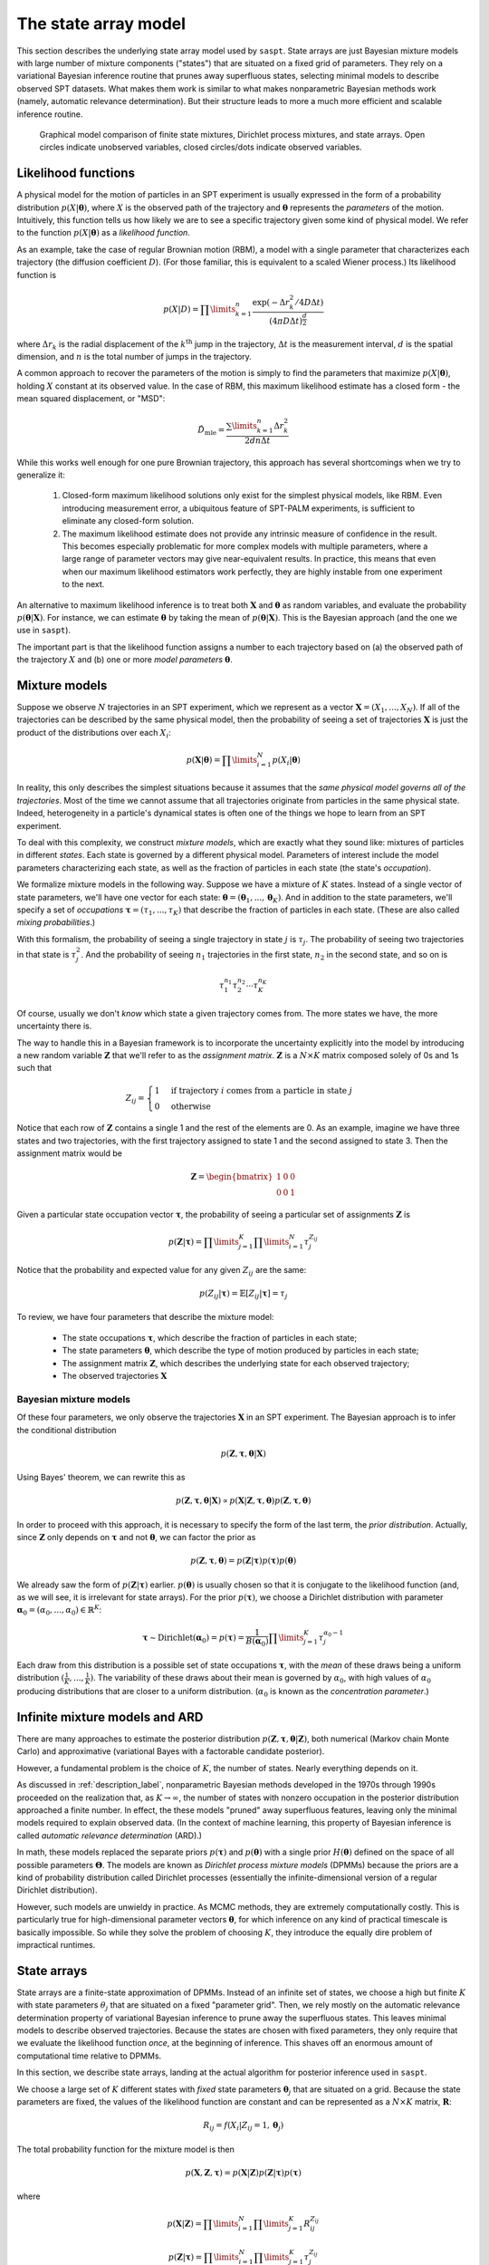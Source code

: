 .. _label_model:

=====================
The state array model
=====================

This section describes the underlying state array model used by ``saspt``. State arrays
are just Bayesian mixture models with large number of mixture components ("states") that are situated
on a fixed grid of parameters. They rely on a variational Bayesian inference routine that prunes away 
superfluous states, selecting minimal models to describe observed SPT datasets.
What makes them work is similar to what makes nonparametric Bayesian 
methods work (namely, automatic relevance determination). But their structure leads to more
a much more efficient and scalable inference routine.

.. figure:: _static/graphical_models.png

    Graphical model comparison of finite state mixtures, Dirichlet process mixtures,
    and state arrays. Open circles indicate unobserved variables, closed circles/dots indicate
    observed variables.

Likelihood functions
====================

A physical model for the motion of particles in an SPT experiment is usually
expressed in the form of a probability distribution :math:`p(X|\boldsymbol{\theta})`, where
:math:`X` is the observed path of the trajectory and :math:`\boldsymbol{\theta}` represents
the *parameters* of the motion. Intuitively, this function tells us how
likely we are to see a specific trajectory given some kind of physical model.
We refer to the function :math:`p(X|\boldsymbol{\theta})` as
a *likelihood function*.

As an example, take the case of regular Brownian motion (RBM),
a model with a single parameter that characterizes each trajectory
(the diffusion coefficient :math:`D`). (For those familiar, this is
equivalent to a scaled Wiener process.) Its likelihood function is

.. math::

	p(X | D) = \prod\limits_{k=1}^{n} \frac{
		\exp \left( -\Delta r_{k}^{2} / 4 D \Delta t \right)
	}{
		\left( 4 \pi D \Delta t \right)^{\frac{d}{2}}
	}

where :math:`\Delta r_{k}` is the radial displacement of the 
:math:`k^{\text{th}}` jump in the trajectory, :math:`\Delta t` is the measurement interval, :math:`d` is the spatial dimension, and 
:math:`n` is the total number of jumps in the trajectory.

A common approach to recover the parameters of the motion is simply
to find the parameters that maximize :math:`p(X | \boldsymbol{\theta})`,
holding :math:`X` constant at its observed value.
In the case of RBM, this maximum
likelihood estimate has a closed form - the mean squared displacement,
or "MSD":

.. math::

	\hat{D}_{\text{mle}} = \frac{\sum\limits_{k=1}^{n} \Delta r_{k}^{2}}{2 d n \Delta t}

While this works well enough for one pure Brownian trajectory, this 
approach has several shortcomings when we try to generalize it:

	1. Closed-form maximum likelihood solutions only exist for the simplest physical models, like RBM. Even introducing measurement error, a ubiquitous feature of SPT-PALM experiments, is sufficient to eliminate any closed-form solution.
	2. The maximum likelihood estimate does not provide any intrinsic measure of confidence in the result. This becomes especially problematic for more complex models with multiple parameters, where a large range of parameter vectors may give near-equivalent results. In practice, this means that even when our maximum likelihood estimators work perfectly, they are highly instable from one experiment to the next.

An alternative to maximum likelihood inference is to treat both 
:math:`\mathbf{X}` and :math:`\boldsymbol{\theta}` as random 
variables, and evaluate the probability 
:math:`p(\boldsymbol{\theta} | \mathbf{X})`. For instance, we can estimate
:math:`\boldsymbol{\theta}` by taking the mean of 
:math:`p(\boldsymbol{\theta} | \mathbf{X})`. This is the Bayesian 
approach (and the one we use in ``saspt``).

The important part is that the likelihood function assigns a number 
to each trajectory based on (a) the observed path of the trajectory 
:math:`X` and (b) one or more *model parameters* :math:`\boldsymbol{\theta}`.

Mixture models
==============

Suppose we observe :math:`N` trajectories in an SPT experiment, which 
we represent as a vector :math:`\mathbf{X} = (X_{1}, ..., X_{N})`. If
all of the trajectories can be described by the same physical model, then the 
probability of seeing a set of trajectories :math:`\mathbf{X}` is just the product
of the distributions over each :math:`X_{i}`:

.. math::

	p(\mathbf{X}|\boldsymbol{\theta}) = \prod\limits_{i=1}^{N} p (X_{i} | \boldsymbol{\theta})

In reality, this only describes the simplest situations
because it assumes that the *same physical model governs all of the trajectories*.
Most of the time we cannot assume that all trajectories originate from
particles in the same physical state. Indeed, heterogeneity in
a particle's dynamical states is often one of the things we hope to
learn from an SPT experiment.

To deal with this complexity, we construct *mixture models*, which are exactly what they sound
like: mixtures of particles in different *states*. Each state is governed by a different physical model. Parameters of interest include
the model parameters characterizing each state, as well as the fraction of 
particles in each state (the state's *occupation*).

We formalize mixture models in the following way.
Suppose we have a mixture of :math:`K` states. 
Instead of a single vector of state parameters, we'll have one vector
for each state: 
:math:`\boldsymbol{\theta} = (\boldsymbol{\theta}_{1}, ..., \boldsymbol{\theta}_{K})`. And in addition to the state parameters, we'll
specify a set of *occupations* 
:math:`\boldsymbol{\tau} = (\tau_{1}, ..., \tau_{K})` that describe
the fraction of particles in each state. (These are also called 
*mixing probabilities*.)

With this formalism, the probability of seeing a single trajectory in state 
:math:`j` is :math:`\tau_{j}`. The probability of seeing two trajectories
in that state is :math:`\tau_{j}^{2}`. And the probability of seeing
:math:`n_{1}` trajectories in the first state, :math:`n_{2}` in the
second state, and so on is

.. math::

	\tau_{1}^{n_{1}} \tau_{2}^{n_{2}} \cdots \tau_{K}^{n_{K}}

Of course, usually we don't *know* which state a given trajectory
comes from. The more states we have, the more uncertainty there is.

The way to handle this in a Bayesian framework is to incorporate the
uncertainty explicitly into the model by introducing a new random variable
:math:`\mathbf{Z}` that we'll refer to as the *assignment matrix*.
:math:`\mathbf{Z}` is a :math:`N \times K` matrix composed solely of
0s and 1s such that

.. math::

	Z_{ij} = \begin{cases}
		1 &\text{if trajectory } i \text{ comes from a particle in state } j \\
		0 &\text{otherwise}
	\end{cases}

Notice that each row of :math:`\mathbf{Z}` contains a single 1 and the 
rest of the elements are 0. As an example, imagine we have three states and
two trajectories, with the first trajectory assigned to state 1 and the 
second assigned to state 3. Then the assignment matrix would be

.. math::

	\mathbf{Z} = \begin{bmatrix}
		1 & 0 & 0 \\
		0 & 0 & 1
	\end{bmatrix}

Given a particular state occupation vector :math:`\boldsymbol{\tau}`,
the probability of seeing a particular set of assignments :math:`\mathbf{Z}`
is

.. math::
	
	p(\mathbf{Z}|\boldsymbol{\tau}) = \prod\limits_{j=1}^{K} \prod\limits_{i=1}^{N} \tau_{j}^{Z_{ij}}

Notice that the probability and expected value for any given
:math:`Z_{ij}` are the same:

.. math::

	p(Z_{ij} | \boldsymbol{\tau}) = \mathbb{E} \left[ Z_{ij} | \boldsymbol{\tau} \right] = \tau_{j}

To review, we have four parameters that describe the mixture
model:

	* The state occupations :math:`\boldsymbol{\tau}`, which describe the fraction of particles in each state;
	* The state parameters :math:`\boldsymbol{\theta}`, which describe the type of motion produced by particles in each state;
	* The assignment matrix :math:`\mathbf{Z}`, which describes the underlying state for each observed trajectory;
	* The observed trajectories :math:`\mathbf{X}`

Bayesian mixture models
-----------------------

Of these four parameters, we only observe the trajectories
:math:`\mathbf{X}` in an SPT experiment. The Bayesian approach is to infer
the conditional distribution

.. math::

	p(\mathbf{Z}, \boldsymbol{\tau}, \boldsymbol{\theta} | \mathbf{X}) 

Using Bayes' theorem, we can rewrite this as 

.. math::
	p(\mathbf{Z}, \boldsymbol{\tau}, \boldsymbol{\theta} | \mathbf{X}) \propto p(\mathbf{X} | \mathbf{Z}, \boldsymbol{\tau}, \boldsymbol{\theta}) p (\mathbf{Z}, \boldsymbol{\tau}, \boldsymbol{\theta})

In order to proceed with this approach, it is necessary to 
specify the form of the last term, the *prior distribution*.
Actually, since :math:`\mathbf{Z}` only depends on :math:`\boldsymbol{\tau}` and not :math:`\boldsymbol{\theta}`, we can factor the prior as

.. math::

	p(\mathbf{Z}, \boldsymbol{\tau}, \boldsymbol{\theta}) = p(\mathbf{Z} | \boldsymbol{\tau}) p (\boldsymbol{\tau}) p(\boldsymbol{\theta})

We already saw the form of :math:`p(\mathbf{Z} | \boldsymbol{\tau})` earlier.
:math:`p(\boldsymbol{\theta})` is usually chosen so that it is conjugate
to the likelihood function (and, as we will see, it is irrelevant for
state arrays). For the prior :math:`p(\boldsymbol{\tau})`, we choose
a Dirichlet distribution with parameter 
:math:`\boldsymbol{\alpha}_{0} = (\alpha_{0}, ..., \alpha_{0}) \in \mathbb{R}^{K}`:

.. math::

	\boldsymbol{\tau} \sim \text{Dirichlet} \left( \boldsymbol{\alpha}_{0} \right) = 
	p(\boldsymbol{\tau}) = \frac{1}{B(\boldsymbol{\alpha}_{0})} \prod\limits_{j=1}^{K} \tau_{j}^{\alpha_{0}-1}

Each draw from this distribution is a possible set of state occupations
:math:`\boldsymbol{\tau}`, with the *mean* of these draws being a 
uniform distribution :math:`(\frac{1}{K}, ..., \frac{1}{K})`. The 
variability of these draws about their mean is governed by :math:`\alpha_{0}`,
with high values of :math:`\alpha_{0}` producing distributions that are
closer to a uniform distribution. (:math:`\alpha_{0}` is known as the
*concentration parameter*.)

Infinite mixture models and ARD
===============================

There are many approaches to estimate the posterior distribution 
:math:`p(\mathbf{Z}, \boldsymbol{\tau}, \boldsymbol{\theta} | \mathbf{Z})`, both numerical (Markov chain Monte Carlo) and 
approximative (variational Bayes with a factorable candidate posterior).

However, a fundamental problem is the choice of :math:`K`, the number of 
states. Nearly everything depends on it. 

As discussed in :ref:`description_label`, nonparametric Bayesian methods
developed in the 1970s through 1990s proceeded on the realization that, as
:math:`K \rightarrow \infty`, the number of states with nonzero occupation
in the posterior distribution approached a finite number. In effect, the 
these models "pruned" away superfluous features, leaving only the minimal
models required to explain observed data. (In the context of machine 
learning, this property of Bayesian inference is called *automatic relevance determination* (ARD).)

In math, these models replaced the separate priors 
:math:`p(\boldsymbol{\tau})` and :math:`p(\boldsymbol{\theta})` with
a single prior :math:`H(\boldsymbol{\theta})` defined on the
space of all possible parameters :math:`\boldsymbol{\Theta}`. The models
are known as *Dirichlet process mixture models* (DPMMs) because the 
priors are a kind of probability distribution called Dirichlet processes
(essentially the infinite-dimensional version of a regular Dirichlet 
distribution).

However, such models are unwieldy in practice. As MCMC methods, they are extremely computationally costly. This is particularly true for high-dimensional parameter vectors :math:`\boldsymbol{\theta}`, for which inference on any kind of practical timescale is basically impossible. 
So while they solve the problem of choosing :math:`K`, they introduce the
equally dire problem of impractical runtimes.

State arrays
============

State arrays are a finite-state approximation of DPMMs. Instead
of an infinite set of states, we choose a high but finite :math:`K` with
state parameters :math:`\theta_{j}` that are situated on a fixed 
"parameter grid". Then, we rely mostly on the automatic relevance 
determination property of variational Bayesian inference
to prune away the superfluous states. This leaves 
minimal models to describe observed trajectories. Because the states are
chosen with fixed parameters, they only require that we evaluate the 
likelihood function *once*, at the beginning of inference. This shaves
off an enormous amount of computational time relative to DPMMs.

In this section, we describe state arrays, landing at the actual algorithm
for posterior inference used in ``saspt``.

We choose a large set of :math:`K` different states
with *fixed* state parameters :math:`\boldsymbol{\theta}_{j}` that are 
situated on a grid. Because the state parameters are fixed, the 
values of the likelihood function are constant and can be represented
as a :math:`N \times K` matrix, :math:`\mathbf{R}`:

.. math::
	
	R_{ij} = f(X_{i} | Z_{ij} = 1, \boldsymbol{\theta}_{j})

The total probability function for the mixture model is then

.. math::

	p(\mathbf{X}, \mathbf{Z}, \boldsymbol{\tau}) = p(\mathbf{X} | \mathbf{Z}) p (\mathbf{Z} | \boldsymbol{\tau}) p (\boldsymbol{\tau})

where

.. math::

	p (\mathbf{X} | \mathbf{Z}) = \prod\limits_{i=1}^{N} \prod\limits_{j=1}^{K} R_{ij}^{Z_{ij}}

	p(\mathbf{Z} | \boldsymbol{\tau}) = \prod\limits_{i=1}^{N} \prod\limits_{j=1}^{K} \tau_{j}^{Z_{ij}}

	p(\boldsymbol{\tau}) = \text{Dirichlet} (\alpha_{0}, ..., \alpha_{0})

Following a variational approach, we seek an approximation to the posterior
:math:`q(\mathbf{Z}, \boldsymbol{\tau}) \approx p(\mathbf{Z}, \boldsymbol{\tau} | \mathbf{X})` that maximizes the variational lower bound

.. math::

	L[q] = \sum\limits_{\mathbf{Z}} \int\limits_{\boldsymbol{\tau}} q(\mathbf{Z}, \boldsymbol{\tau}) \log \left[ 
		\frac{p (\mathbf{X}, \mathbf{Z}, \boldsymbol{\tau})}
		{q(\mathbf{Z}, \boldsymbol{\tau})}
	\right] \: d \boldsymbol{\tau}
	
Under the assumption that :math:`q` factors as
:math:`q(\mathbf{Z}, \boldsymbol{\tau}) = q(\mathbf{Z}) q(\boldsymbol{\tau})`,
this criterion can be achieved via an expectation-maximization routine:
alternately evaluating the two equations

.. math::

	\log q(\mathbf{Z}) = \mathbb{E}_{\boldsymbol{\tau} \sim q(\boldsymbol{\tau})} \left[ \log p (\mathbf{X}, \mathbf{Z}, \boldsymbol{\tau}) \right] + \text{constant}

	\log q(\boldsymbol{\tau}) = \mathbb{E}_{\mathbf{Z} \sim q(\mathbf{Z})} \left[ \log p (\mathbf{X}, \mathbf{Z}, \boldsymbol{\tau}) \right] + \text{constant}

The constants are chosen so that the respective factors :math:`q(\mathbf{Z})` or :math:`q(\boldsymbol{\tau})` are normalized. These expectations are
just shorthand for 

.. math::
	
	\mathbb{E}_{\boldsymbol{\tau} \sim q(\boldsymbol{\tau})} \left[ \log p (\mathbf{X}, \mathbf{Z}, \boldsymbol{\tau}) \right] = \int \log p (\mathbf{X}, \mathbf{Z}, \boldsymbol{\tau}) q(\boldsymbol{\tau}) \: d \boldsymbol{\tau}

	\mathbb{E}_{\mathbf{Z} \sim q(\mathbf{Z})} \left[ \log p (\mathbf{X}, \mathbf{Z}, \boldsymbol{\tau}) \right] = \sum\limits_{\mathbf{Z}} \log p (\mathbf{X}, \mathbf{Z}, \boldsymbol{\tau}) q(\boldsymbol{\tau}) p(\mathbf{Z})

Evaluating the first of these factors (and ignoring terms that don't directly depend on :math:`\boldsymbol{\tau}`), we have

.. math::

	\log q(\boldsymbol{\tau}) = \sum\limits_{j=1}^{K} \left( \alpha_{0} - 1 + \sum\limits_{i=1}^{N} \mathbb{E} \left[ Z_{ij} \right] \right) \log \tau_{j} + \text{constant}

From this, we can see that :math:`q(\boldsymbol{\tau})` is a Dirichlet
distribution:

.. math::

	q(\boldsymbol{\tau}) = \text{Dirichlet} \left( 
		\alpha_{0} + \sum\limits_{i=1}^{N} \mathbb{E} \left[ Z_{i,0} \right], ..., 
		\alpha_{0} + \sum\limits_{i=1}^{N} \mathbb{E} \left[ Z_{i,K} \right]
	\right)

The distribution "counts" in terms of trajectories: each trajectory 
contributes one count (in the form of :math:`Z_{i}`) to the posterior.
This is not ideal: because SPT-PALM microscopes normally have a short
focal depth due to their high numerical aperture, fast-moving particles
contribute many short trajectories to the posterior while slow-moving
particles contribute a few long trajectories. As a result, if we count by
trajectories, we introduce strong *state biases* into the posterior. (This
is exactly the reason why the popular MSD histogram method, which also 
"counts by trajectories", affords such inaccurate measurements of state 
occupations in realistic simulations of SPT-PALM experiments.)

A better way is to count the contributions to each state by *jumps* rather 
than trajectories. Because fast-moving and slow-moving states with equal
occupation contribute the same number of *detections* within the focal volume, they contribute close to the same number of jumps (modulo
the increased fraction of jumps from the fast-moving particle that "land"
outside the focal volume). 

Modifying this factor to count by jumps rather than trajectories, we have

.. math::

	q(\boldsymbol{\tau}) = \text{Dirichlet} \left( \alpha_{0} + \alpha_{1}, ..., \alpha_{0} + \alpha_{K} \right)

	\alpha_{j} = \sum\limits_{i=1}^{N} n_{i} \mathbb{E} \left[ Z_{ij} \right]

where :math:`n_{i}` is the number of jumps observed for trajectory :math:`i`.

Next, we evaluate :math:`q(\mathbf{Z})`:

.. math::

	\log q(\mathbf{Z}) = \sum\limits_{j=1}^{K} \sum\limits_{i=1}^{N} \left( \log R_{ij} + \psi (\alpha_{0} + \alpha_{j}) \right) Z_{ij} + \text{const}

where we have used the result that if :math:`\boldsymbol{\tau} \sim \text{Dirichlet} \left( \boldsymbol{a} \right)`, then :math:`\mathbb{E} \left[ \tau_{j} \right] = \psi (a_{j}) - \psi (a_{1} + ... + a_{K} )`, where :math:`\psi` is the digamma function.

Normalizing over each trajectory :math:`i`, we have

.. math::

	q(\mathbf{Z}) = \prod\limits_{i=1}^{N} \prod\limits_{j=1}^{K} r_{ij}^{Z_{ij}}

	r_{ij} = \frac{
		R_{ij} e^{\psi (\tau_{j})}
	}{
		\sum\limits_{k=1}^{K} R_{ik} e^{\psi (\tau_{k})}
	}

Under this distribution, we have

.. math::

	\mathbb{E}_{\mathbf{Z} \sim q(\mathbf{Z})} \left[ Z_{ij} \right] = r_{ij}

To summarize, the joint posterior over :math:`\mathbf{Z}` and :math:`\boldsymbol{\tau}` is 

.. math::

	q(\mathbf{Z}) = \prod\limits_{i=1}^{N} \prod\limits_{j=1}^{K} r_{ij}^{Z_{ij}}

	q(\boldsymbol{\tau}) = \text{Dirichlet} \left( \alpha_{0} + \alpha_{1}, ..., \alpha_{0} + \alpha_{K} \right)

	r_{ij} = \frac{
		R_{ij} e^{\psi (\tau_{j})}
	}{
		\sum\limits_{k=1}^{K} R_{ik} e^{\psi (\tau_{k})}
	}

	\alpha_{j} = \sum\limits_{i=1}^{N} n_{i} r_{ij}

The two factors of :math:`q` are completely specified by the factors
:math:`\mathbf{r}` and :math:`\boldsymbol{\tau}`. The algorithm for refining
these factors is:

	* Evaluate the likelihood function for each trajectory-state pairing: :math:`R_{ij} = f(X_{i} | \boldsymbol{\theta}_{j})`.

	* Initialize :math:`\boldsymbol{\alpha}` and :math:`\mathbf{r}` such that

	.. math::

		\alpha_{j}^{(0)} = \alpha_{0}

		r_{ij}^{(0)} = \frac{R_{ij}}{\sum\limits_{k=1}^{K} R_{ik}}

	* At each iteration :math:`t = 1, 2, ...`:

		1. For each :math:`j = 1, ..., K`, set :math:`\alpha_{j} = \alpha_{0} + \sum\limits_{i=1}^{N} n_{i} r_{ij}^{(t-1)}`.
		2. For each :math:`i = 1, ..., N` and :math:`j = 1, ..., K`, set :math:`r_{ij}^{(*)} = R_{ij} e^{\psi (\alpha_{j}^{(t)})}`.
		3. Normalize :math:`\mathbf{r}` over all states for each trajectory :math:`r_{ij}^{(t)} = \frac{r_{ij}^{*}}{\sum\limits_{k=1}^{K} r_{ik}^{*}}`

This is the state array algorithm implemented in ``saspt``. After inference,
we can summarize the posterior using its mean:

.. math::

	\mathbb{E}_{q(\boldsymbol{\tau})} \left[ \tau_{j} \right] = \frac{\alpha_{j} + \alpha_{0}}{\sum\limits_{k=1}^{K} \alpha_{k} + \alpha_{0}}

	\mathbb{E}_{q(\mathbf{Z})} \left[ Z_{ij} \right] = r_{ij}

These are the values reported to the user as ``StateArray.posterior_occs`` and ``StateArray.posterior_assignment_probabilities``.

Accounting for defocalization
=============================


